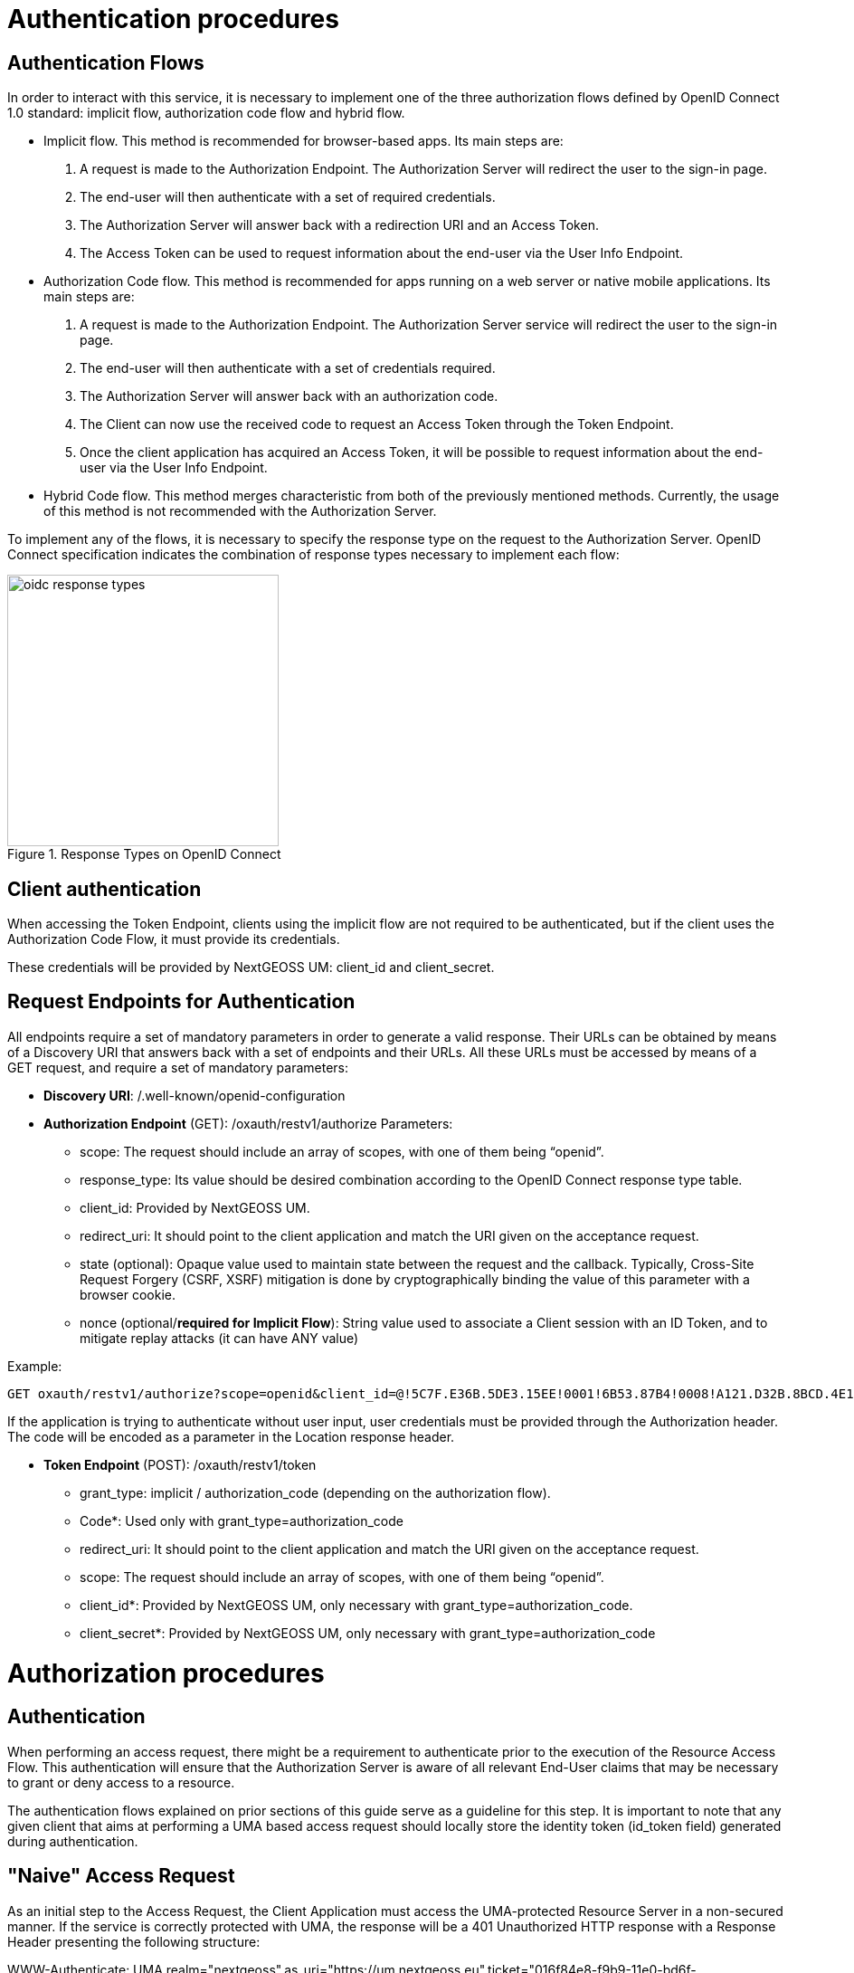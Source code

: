 = Authentication procedures

== Authentication Flows
In order to interact with this service, it is necessary to implement one of the three authorization flows defined by OpenID Connect 1.0 standard: implicit flow, authorization code flow and hybrid flow.

* Implicit flow. This method is recommended for browser-based apps. Its main steps are:

1.	A request is made to the Authorization Endpoint. The Authorization Server will redirect the user to the sign-in page.
2.	The end-user will then authenticate with a set of required credentials.
3.	The Authorization Server will answer back with a redirection URI and an Access Token.
4.	The Access Token can be used to request information about the end-user via the User Info Endpoint.

* Authorization Code flow. This method is recommended for apps running on a web server or native mobile applications. Its main steps are:

1.	A request is made to the Authorization Endpoint. The Authorization Server service will redirect the user to the sign-in page.
2.	The end-user will then authenticate with a set of credentials required.
3.	The Authorization Server will answer back with an authorization code.
4.	The Client can now use the received code to request an Access Token through the Token Endpoint.
5.	Once the client application has acquired an Access Token, it will be possible to request information about the end-user via the User Info Endpoint.

* Hybrid Code flow. This method merges characteristic from both of the previously mentioned methods. Currently, the usage of this method is not recommended with the Authorization Server.

To implement any of the flows, it is necessary to specify the response type on the request to the Authorization Server. OpenID Connect specification indicates the combination of response types necessary to implement each flow:


[#img_oidc_reponse_types,reftext='{figure-caption} {counter:figure-num}']
.Response Types on OpenID Connect
image::images/oidc_response_types.PNG[width=300,align="center"]

== Client authentication

When accessing the Token Endpoint, clients using the implicit flow are not required to be authenticated, but if the client uses the Authorization Code Flow, it must provide its credentials.

These credentials will be provided by NextGEOSS UM: client_id and client_secret.

== Request Endpoints for Authentication
All endpoints require a set of mandatory parameters in order to generate a valid response. Their URLs can be obtained by means of a Discovery URI that answers back with a set of endpoints and their URLs. All these URLs must be accessed by means of a GET request, and require a set of mandatory parameters:

*	*Discovery URI*: /.well-known/openid-configuration

*	*Authorization Endpoint* (GET): /oxauth/restv1/authorize
Parameters:
** scope: The request should include an array of scopes, with one of them being “openid”.
** response_type: Its value should be desired combination according to the OpenID Connect response type table.
** client_id: Provided by NextGEOSS UM.
** redirect_uri: It should point to the client application and match the URI given on the acceptance request.
** state (optional): Opaque value used to maintain state between the request and the callback. Typically, Cross-Site Request Forgery (CSRF, XSRF) mitigation is done by cryptographically binding the value of this parameter with a browser cookie.
** nonce (optional/*required for Implicit Flow*): String value used to associate a Client session with an ID Token, and to mitigate replay attacks (it can have ANY value)

.Example:
[source,url]
GET oxauth/restv1/authorize?scope=openid&client_id=@!5C7F.E36B.5DE3.15EE!0001!6B53.87B4!0008!A121.D32B.8BCD.4E14&redirect_uri=app://test&response_type=code

If the application is trying to authenticate without user input, user credentials must be provided through the Authorization header. The code will be encoded as a parameter in the Location response header.

*	*Token Endpoint* (POST): /oxauth/restv1/token
** grant_type: implicit / authorization_code (depending on the authorization flow).
** Code*: Used only with grant_type=authorization_code
** redirect_uri: It should point to the client application and match the URI given on the acceptance request.
** scope: The request should include an array of scopes, with one of them being “openid”.
** client_id*: Provided by NextGEOSS UM, only necessary with grant_type=authorization_code.
** client_secret*: Provided by NextGEOSS UM, only necessary with grant_type=authorization_code

= Authorization procedures

== Authentication

When performing an access request, there might be a requirement to authenticate prior to the execution of the Resource Access Flow. This authentication will ensure that the Authorization Server is aware of all relevant End-User claims that may be necessary to grant or deny access to a resource.

The authentication flows explained on prior sections of this guide serve as a guideline for this step. It is important to note that any given client that aims at performing a UMA based access request should locally store the identity token (id_token field) generated during authentication.

== "Naive" Access Request

As an initial step to the Access Request, the Client Application must access the UMA-protected Resource Server in a non-secured manner. If the service is correctly protected with UMA, the response will be a 401 Unauthorized HTTP response with a Response Header presenting the following structure:

WWW-Authenticate: UMA realm="nextgeoss",as_uri="https://um.nextgeoss.eu",ticket="016f84e8-f9b9-11e0-bd6f-0021cc6004de"

The client must store the value assigned to the ticket field, which references the resource being accessed.


== Generation of a Resource Access Token (RPT)

When acquiring a resource token, the UMA service will try to check user claims (such as attributes, user ID, client ID). Some of those claims can’t be gathered using the service itself and the parameters on the request, so it might be necessary to gather those claims and get a new ticket. If an id_token has previosuly being issued, it can be passed as part of the request to inform the NextGEOSS UM Platform of the End-User claims relevant for authorization.

*	*Token Endpoint* (POST): /oxauth/restv1/token
** scope=<scopes> (separated by a space)
** client_secret=<secret>
** ticket=<ticket>
** client_id=<client_id>
** grant_type=urn:ietf:params:oauth:grant-type:uma-ticket
** claim_token=<id_token>
** claim_token_format=http%3A%2F%2Fopenid.net%2Fspecs%2Fopenid-connect-core-1_0.html%23IDToken

If the ticket is valid, a Resource Token a JSON response with the field “access_token” will be issued. If not, a 403 (Forbidden) response will be issued. This response can have another JSON attached explaining the error. If the error matches the “need_info” string, it is possible to extract an URL from the field “redirect_user” to gather claims.

* GET  <redirect_user_URI>?ticket=<ticket>&client_id=<client_id>&claims_redirect_uri=<redirect_uri>

The redirect_uri in this request must be specified on the client configuration. This request will result will redirect the user to another location with the response parameters parsed in the URL. One of this parameters should be a new “ticket” that can be used to request the token again, taking into account the gathered claims.

In any case, with or without claims, the token endpoint can issue a 403 Forbidden response indicating that the policies in place forbid access to the resource.

== Access Request with a Resource Access Token (RPT)

Once the RPT ("access_token") has been issued, the Client can perform the request on step 1 of this procedure adding the RPT in an Authorization header. The result of this request can either be a nominal answer by the Resource Server or, if the RPT is invalid or it has expired, a 401 Unauthorized response with a ticket. In that case the Client can choose to start the process from the first step.

* Authorization: Bearer <access_token>
